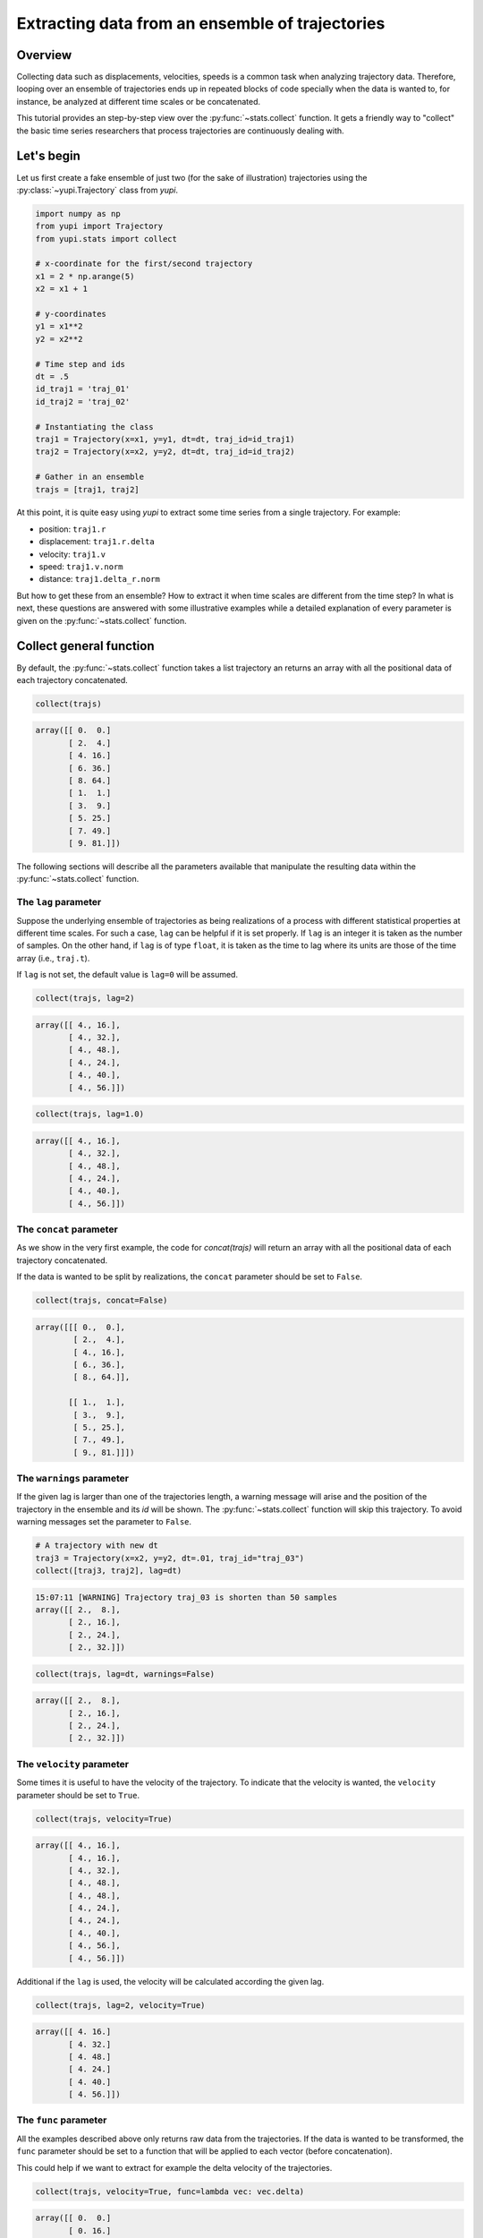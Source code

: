 Extracting data from an ensemble of trajectories
------------------------------------------------

Overview
========

Collecting data such as displacements, velocities, speeds is a common task when
analyzing trajectory data. Therefore, looping over an ensemble of trajectories
ends up in repeated blocks of code specially when the data is wanted to, for
instance, be analyzed at different time scales or be concatenated.

This tutorial provides an step-by-step view over the :py:func:`~stats.collect`
function. It gets a friendly way to "collect" the basic time series researchers
that process trajectories are continuously dealing with.


Let's begin
===========

Let us first create a fake ensemble of just two (for the sake of illustration)
trajectories using the :py:class:`~yupi.Trajectory` class from `yupi`.

.. code-block:: python

   import numpy as np
   from yupi import Trajectory
   from yupi.stats import collect

   # x-coordinate for the first/second trajectory
   x1 = 2 * np.arange(5)
   x2 = x1 + 1

   # y-coordinates
   y1 = x1**2
   y2 = x2**2

   # Time step and ids
   dt = .5
   id_traj1 = 'traj_01'
   id_traj2 = 'traj_02'

   # Instantiating the class
   traj1 = Trajectory(x=x1, y=y1, dt=dt, traj_id=id_traj1)
   traj2 = Trajectory(x=x2, y=y2, dt=dt, traj_id=id_traj2)

   # Gather in an ensemble
   trajs = [traj1, traj2]


At this point, it is quite easy using `yupi` to extract some time series from a 
single trajectory. For example:

- position: ``traj1.r``
- displacement: ``traj1.r.delta``
- velocity: ``traj1.v``
- speed: ``traj1.v.norm``
- distance: ``traj1.delta_r.norm``

But how to get these from an ensemble? How to extract it when time scales are
different from the time step? In what is next, these questions are answered
with some illustrative examples while a detailed explanation of every parameter
is given on the :py:func:`~stats.collect` function.

Collect general function
========================

By default, the :py:func:`~stats.collect` function takes a list trajectory an returns
an array with all the positional data of each trajectory concatenated.

.. code-block:: python

   collect(trajs)

.. code-block:: text

    array([[ 0.  0.]
           [ 2.  4.]
           [ 4. 16.]
           [ 6. 36.]
           [ 8. 64.]
           [ 1.  1.]
           [ 3.  9.]
           [ 5. 25.]
           [ 7. 49.]
           [ 9. 81.]])

The following sections will describe all the parameters available that manipulate 
the resulting data within the :py:func:`~stats.collect` function.

The ``lag`` parameter
+++++++++++++++++++++

Suppose the underlying ensemble of trajectories as being realizations of a
process with different statistical properties at different time scales. For
such a case, ``lag`` can be helpful if it is set properly. If ``lag`` is an
integer it is taken as the number of samples. On the other hand, if ``lag`` is
of type ``float``, it is taken as the time to lag where its units are those of
the time array (i.e., ``traj.t``).

If ``lag`` is not set, the default value is ``lag=0`` will be assumed.

.. code-block:: python

   collect(trajs, lag=2)

.. code-block:: text

   array([[ 4., 16.],
          [ 4., 32.],
          [ 4., 48.],
          [ 4., 24.],
          [ 4., 40.],
          [ 4., 56.]])

.. code-block:: python

   collect(trajs, lag=1.0)

.. code-block:: text

   array([[ 4., 16.],
          [ 4., 32.],
          [ 4., 48.],
          [ 4., 24.],
          [ 4., 40.],
          [ 4., 56.]])

The ``concat`` parameter
++++++++++++++++++++++++

As we show in the very first example, the code for `concat(trajs)` will return
an array with all the positional data of each trajectory concatenated.

If the data is wanted to be split by realizations, the ``concat`` parameter
should be set to ``False``.

.. code-block:: python

   collect(trajs, concat=False)

.. code-block:: text

   array([[[ 0.,  0.],
           [ 2.,  4.],
           [ 4., 16.],
           [ 6., 36.],
           [ 8., 64.]],

          [[ 1.,  1.],
           [ 3.,  9.],
           [ 5., 25.],
           [ 7., 49.],
           [ 9., 81.]]])

The ``warnings`` parameter
++++++++++++++++++++++++++

If the given lag is larger than one of the trajectories length, a warning
message will arise and the position of the trajectory in the ensemble and its
*id* will be shown. The :py:func:`~stats.collect` function will skip this
trajectory. To avoid warning messages set the parameter to ``False``.

.. code-block:: python

    # A trajectory with new dt
    traj3 = Trajectory(x=x2, y=y2, dt=.01, traj_id="traj_03")
    collect([traj3, traj2], lag=dt)

.. code-block:: text

   15:07:11 [WARNING] Trajectory traj_03 is shorten than 50 samples
   array([[ 2.,  8.],
          [ 2., 16.],
          [ 2., 24.],
          [ 2., 32.]])

.. code-block:: python

   collect(trajs, lag=dt, warnings=False)

.. code-block:: text

   array([[ 2.,  8.],
          [ 2., 16.],
          [ 2., 24.],
          [ 2., 32.]])

The ``velocity`` parameter
++++++++++++++++++++++++++

Some times it is useful to have the velocity of the trajectory. To indicate that
the velocity is wanted, the ``velocity`` parameter should be set to ``True``.

.. code-block:: python

   collect(trajs, velocity=True)

.. code-block:: text

    array([[ 4., 16.],
           [ 4., 16.],
           [ 4., 32.],
           [ 4., 48.],
           [ 4., 48.],
           [ 4., 24.],
           [ 4., 24.],
           [ 4., 40.],
           [ 4., 56.],
           [ 4., 56.]])

Additional if the ``lag`` is used, the velocity will be calculated according
the given lag.

.. code-block:: python

   collect(trajs, lag=2, velocity=True)

.. code-block:: text

    array([[ 4. 16.]
           [ 4. 32.]
           [ 4. 48.]
           [ 4. 24.]
           [ 4. 40.]
           [ 4. 56.]])

The ``func`` parameter
++++++++++++++++++++++

All the examples described above only returns raw data from the trajectories. If
the data is wanted to be transformed, the ``func`` parameter should be set to
a function that will be applied to each vector (before concatenation).

This could help if we want to extract for example the delta velocity of the
trajectories.

.. code-block:: python

   collect(trajs, velocity=True, func=lambda vec: vec.delta)

.. code-block:: text

    array([[ 0.  0.]
           [ 0. 16.]
           [ 0. 16.]
           [ 0.  0.]
           [ 0.  0.]
           [ 0. 16.]
           [ 0. 16.]
           [ 0.  0.]])

.. code-block:: python

   collect(trajs, func=lambda vec: vec.norm)

.. code-block:: text

    array([ 0.        ,  4.47213595, 16.4924225 , 36.49657518, 64.49806199,
            1.41421356,  9.48683298, 25.49509757, 49.49747468, 81.49846624])

The ``at`` parameter
++++++++++++++++++++

When the data is wanted to be extracted at a certain time (or index), the
``at`` parameter should be used. If ``at`` is an integer, it is taken as the
index. If ``at`` is a float, it is taken as the time (in this case the
index is calculated using the trajectory's dt value).

This paramenter can not be used with ``lag`` parameter at the same time. In
addition, When the ``at`` parameter is used, the ``concat`` parameter is
ignored.

.. code-block:: python

   collect(trajs, at=1)

.. code-block:: text

   array([[ 2.,  4.],
          [ 3.,  9.]])

.. code-block:: python
   
   collect(trajs, at=.5)

.. code-block:: text

   array([[ 2.,  4.],
          [ 3.,  9.]])

Collect specific functions
==========================

- :py:func:`~stats.collect_at_step`
- :py:func:`~stats.collect_at_time`
- :py:func:`~stats.collect_step_lagged`
- :py:func:`~stats.collect_time_lagged`

These functions are just spetializations of the :py:func:`~stats.collect`
function. All of them use the :py:func:`~stats.collect` function internally.
Each of them has a different usage depending on if the data is wanted to be
extracted at a certain time or step or if it is wanted to be extracted lagged.
